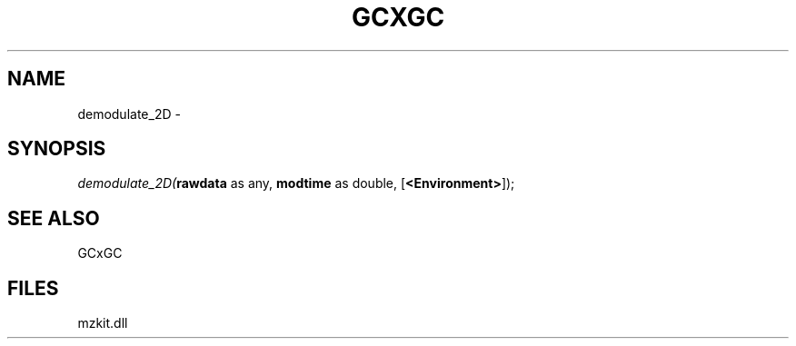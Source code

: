 .\" man page create by R# package system.
.TH GCXGC 1 2000-Jan "demodulate_2D" "demodulate_2D"
.SH NAME
demodulate_2D \- 
.SH SYNOPSIS
\fIdemodulate_2D(\fBrawdata\fR as any, 
\fBmodtime\fR as double, 
[\fB<Environment>\fR]);\fR
.SH SEE ALSO
GCxGC
.SH FILES
.PP
mzkit.dll
.PP
